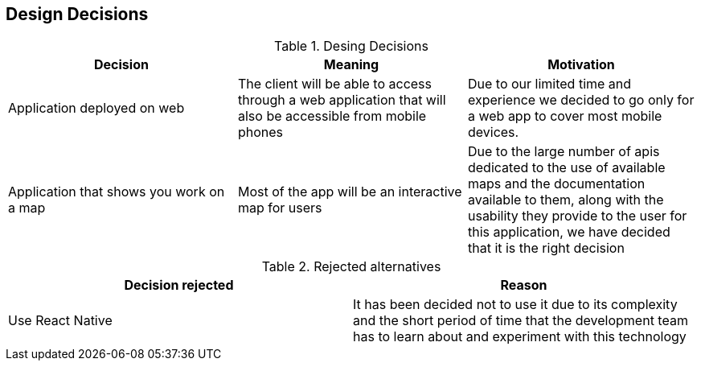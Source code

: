 [[section-design-decisions]]
== Design Decisions

[options="header"]
.Desing Decisions
|===
|Decision |Meaning |Motivation
|Application deployed on web | The client will be able to access through a web application that will also be accessible from mobile phones | Due to our limited time and experience we decided to go only for a web app to cover most mobile devices.
|Application that shows you work on a map | Most of the app will be an interactive map for users | Due to the large number of apis dedicated to the use of available maps and the documentation available to them, along with the usability they provide to the user for this application, we have decided that it is the right decision
|===

[options="header"]
.Rejected alternatives
|===
|Decision rejected| Reason
|Use React Native | It has been decided not to use it due to its complexity and the short period of time that the development team has to learn about and experiment with this technology
|===